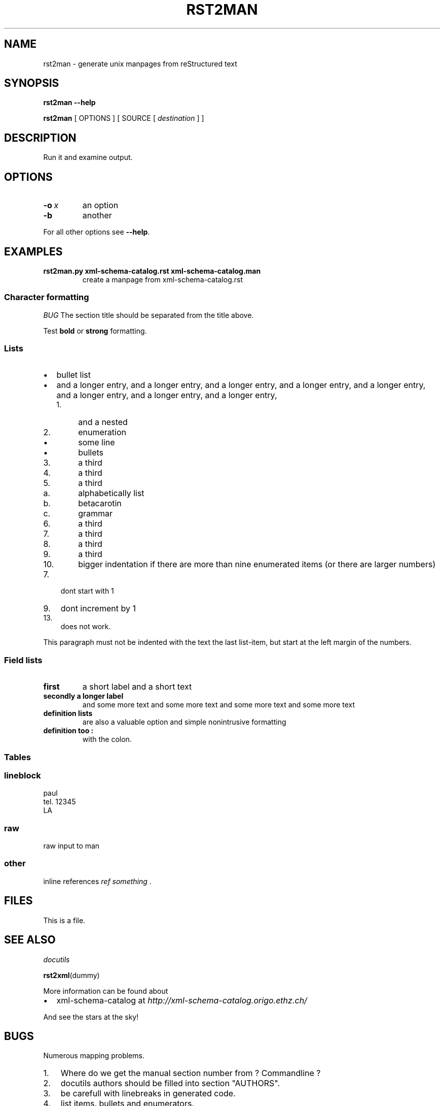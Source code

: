 .\" Man page generated from reStructeredText.
.TH RST2MAN 1 "2009-06-22" "0.0.1" "text processing"
.SH NAME
rst2man \- generate unix manpages from reStructured text

.nr rst2man-indent-level 0
.
.de1 rstReportMargin
\\$1 \\n[an-margin]
level \\n[rst2man-indent-level]
level magin: \\n[rst2man-indent\\n[rst2man-indent-level]]
-
\\n[rst2man-indent0]
\\n[rst2man-indent1]
\\n[rst2man-indent2]
..
.de1 INDENT
.\" .rstReportMargin pre:
. RS \\$1
. nr rst2man-indent\\n[rst2man-indent-level] \\n[an-margin]
. nr rst2man-indent-level +1
.\" .rstReportMargin post:
..
.de UNINDENT
. RE
.\" indent \\n[an-margin]
.\" old: \\n[rst2man-indent\\n[rst2man-indent-level]]
.nr rst2man-indent-level -1
.\" new: \\n[rst2man-indent\\n[rst2man-indent-level]]
.in \\n[rst2man-indent\\n[rst2man-indent-level]]u
..

.\" TODO: authors and author with name <email>

.SH SYNOPSIS
\fBrst2man\fP \fB\-\-help\fP

\fBrst2man\fP [ OPTIONS ] [ SOURCE [ \fIdestination\fP ] ]


.SH DESCRIPTION
Run it and examine output.


.SH OPTIONS
.INDENT 0.0

.TP
.BI \-o\  x
an option


.TP
.B \-b
another

.UNINDENT
For all other options see \fB\-\-help\fP.


.SH EXAMPLES
.INDENT 0.0

.TP
.B rst2man.py xml\-schema\-catalog.rst xml\-schema\-catalog.man
create a manpage from xml\-schema\-catalog.rst

.UNINDENT

.SS Character formatting
\fIBUG\fP The section title should be separated from the title above.

Test \fBbold\fP or \fBstrong\fP formatting.


.SS Lists
.INDENT 0.0

.IP \(bu 2
bullet list


.IP \(bu 2
and a longer entry, and a longer entry, and a longer entry, and a longer entry,
and a longer entry, and a longer entry, and a longer entry, and a longer entry,

.INDENT 2.0

.IP 1. 4
and a nested


.IP 2. 4
enumeration

.INDENT 2.0

.IP \(bu 2
some line


.IP \(bu 2
bullets

.UNINDENT

.IP 3. 4
a third


.IP 4. 4
a third


.IP 5. 4
a third

.INDENT 2.0

.IP a. 3
alphabetically list


.IP b. 3
betacarotin


.IP c. 3
grammar

.UNINDENT

.IP 6. 4
a third


.IP 7. 4
a third


.IP 8. 4
a third


.IP 9. 4
a third


.IP 10. 4
bigger indentation if there are more than nine
enumerated items (or there are larger numbers)

.UNINDENT
.UNINDENT
.INDENT 0.0

.IP 7. 3
dont start with 1

.UNINDENT
.INDENT 0.0

.IP 9. 3
dont increment by 1

.UNINDENT
.INDENT 0.0

.IP 13. 3
does not work.

.UNINDENT
This paragraph must not be indented with the text the last list\-item,
but start at the left margin of the numbers.


.SS Field lists
.INDENT 0.0

.TP
.B first
a short label and a short text


.TP
.B secondly a longer label
and some more text and some more text
and some more text   and some more text

.UNINDENT
.INDENT 0.0

.TP
.B definition lists
are also a valuable option and simple nonintrusive formatting


.TP
.B definition too :
with the colon.

.UNINDENT

.SS Tables
.TS
center;
|l|l|.
_
single	frame
_
no table
header	 
_
.TE

.SS lineblock

paul
.br
tel. 12345
.br
LA
.br


.SS raw
raw input to man
.SS other
inline references \fIref something\fP .


.SH FILES
This is a file.


.SH SEE ALSO
\fI\%docutils\fP

\fBrst2xml\fP(dummy)

More information can be found about

.INDENT 0.0

.IP \(bu 2
xml\-schema\-catalog at
\fI\%http://xml\-schema\-catalog.origo.ethz.ch/\fP

.UNINDENT
And see the stars at the sky!


.SH BUGS
Numerous mapping problems.

.INDENT 0.0

.IP 1. 3
Where do we get the manual section number from ? Commandline ?


.IP 2. 3
docutils authors should be filled into section "AUTHORS".


.IP 3. 3
be carefull with linebreaks in generated code.


.IP 4. 3
list items.
bullets and enumerators.

.UNINDENT

.SH AUTHOR
grubert@users.sourceforge.net

.nf
humankind
.fi

.nf
123 Example Street
Example, EX  Canada
A1B 2C3
.fi

.SH COPYRIGHT
public domain
Behave responsible.

.\" Generated by docutils manpage writer on 2009-06-26 22:32.
.\" 
